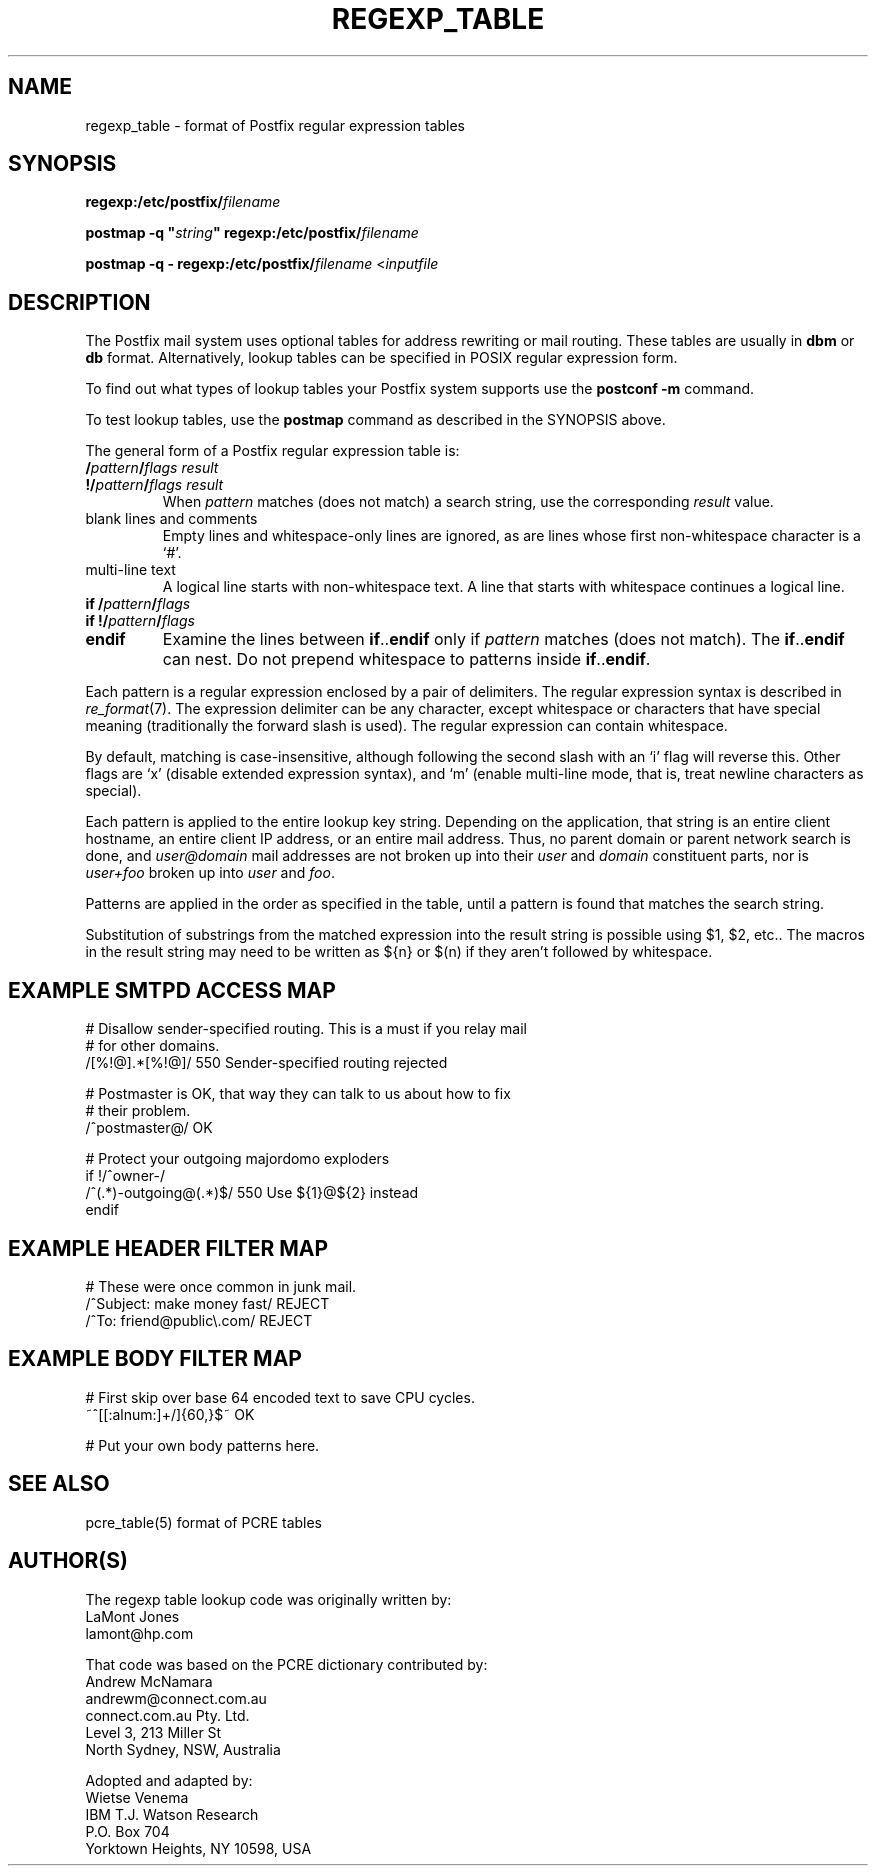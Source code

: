 .TH REGEXP_TABLE 5 
.ad
.fi
.SH NAME
regexp_table
\-
format of Postfix regular expression tables
.SH SYNOPSIS
.na
.nf
\fBregexp:/etc/postfix/\fIfilename\fR

\fBpostmap -q "\fIstring\fB" regexp:/etc/postfix/\fIfilename\fR

\fBpostmap -q - regexp:/etc/postfix/\fIfilename\fR <\fIinputfile\fR
.SH DESCRIPTION
.ad
.fi
The Postfix mail system uses optional tables for address
rewriting or mail routing. These tables are usually in
\fBdbm\fR or \fBdb\fR format. Alternatively, lookup tables
can be specified in POSIX regular expression form.

To find out what types of lookup tables your Postfix system
supports use the \fBpostconf -m\fR command.

To test lookup tables, use the \fBpostmap\fR command as
described in the SYNOPSIS above.

The general form of a Postfix regular expression table is:
.IP "\fB/\fIpattern\fB/\fIflags result\fR"
.IP "\fB!/\fIpattern\fB/\fIflags result\fR"
When \fIpattern\fR matches (does not match) a search string,
use the corresponding \fIresult\fR value.
.IP "blank lines and comments"
Empty lines and whitespace-only lines are ignored, as
are lines whose first non-whitespace character is a `#'.
.IP "multi-line text"
A logical line starts with non-whitespace text. A line that
starts with whitespace continues a logical line.
.IP "\fBif /\fIpattern\fB/\fIflags\fR"
.IP "\fBif !/\fIpattern\fB/\fIflags\fR"
.IP "\fBendif\fR"
Examine the lines between \fBif\fR..\fBendif\fR only if
\fIpattern\fR matches (does not match). The \fBif\fR..\fBendif\fR
can nest.
Do not prepend whitespace to patterns inside \fBif\fR..\fBendif\fR.
.PP
Each pattern is a regular expression enclosed by a pair of delimiters.
The regular expression syntax is described in \fIre_format\fR(7).
The expression delimiter can be any character, except whitespace
or characters that have special meaning (traditionally the forward
slash is used). The regular expression can contain whitespace.

By default, matching is case-insensitive, although following
the second slash with an `i' flag will reverse this. Other flags
are `x' (disable extended expression syntax), and `m' (enable
multi-line mode, that is, treat newline characters as special).

Each pattern is applied to the entire lookup key string.
Depending on the application, that string is an entire client
hostname, an entire client IP address, or an entire mail address.
Thus, no parent domain or parent network search is done, and
\fIuser@domain\fR mail addresses are not broken up into their
\fIuser\fR and \fIdomain\fR constituent parts, nor is \fIuser+foo\fR
broken up into \fIuser\fR and \fIfoo\fR.

Patterns are applied in the order as specified in the table, until a
pattern is found that matches the search string.

Substitution of substrings from the matched expression into the result
string is possible using $1, $2, etc.. The macros in the result string
may need to be written as ${n} or $(n) if they aren't followed
by whitespace.
.SH EXAMPLE SMTPD ACCESS MAP
.na
.nf
# Disallow sender-specified routing. This is a must if you relay mail
# for other domains.
/[%!@].*[%!@]/       550 Sender-specified routing rejected

# Postmaster is OK, that way they can talk to us about how to fix
# their problem.
/^postmaster@/       OK

# Protect your outgoing majordomo exploders
if !/^owner-/
/^(.*)-outgoing@(.*)$/   550 Use ${1}@${2} instead
endif
.SH EXAMPLE HEADER FILTER MAP
.na
.nf
# These were once common in junk mail.
/^Subject: make money fast/     REJECT
/^To: friend@public\\.com/       REJECT
.SH EXAMPLE BODY FILTER MAP
.na
.nf
# First skip over base 64 encoded text to save CPU cycles.
~^[[:alnum:]+/]{60,}$~          OK

# Put your own body patterns here.
.SH SEE ALSO
.na
.nf
pcre_table(5) format of PCRE tables
.SH AUTHOR(S)
.na
.nf
The regexp table lookup code was originally written by:
LaMont Jones
lamont@hp.com

That code was based on the PCRE dictionary contributed by:
Andrew McNamara
andrewm@connect.com.au
connect.com.au Pty. Ltd.
Level 3, 213 Miller St
North Sydney, NSW, Australia

Adopted and adapted by:
Wietse Venema
IBM T.J. Watson Research
P.O. Box 704
Yorktown Heights, NY 10598, USA
